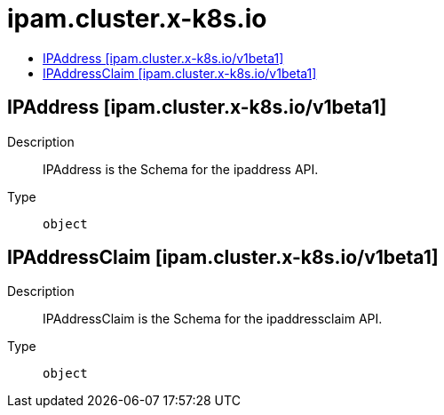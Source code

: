 // Automatically generated by 'openshift-apidocs-gen'. Do not edit.
:_mod-docs-content-type: ASSEMBLY
[id="ipam-cluster-x-k8s-io"]
= ipam.cluster.x-k8s.io
:toc: macro
:toc-title:

toc::[]

== IPAddress [ipam.cluster.x-k8s.io/v1beta1]

Description::
+
--
IPAddress is the Schema for the ipaddress API.
--

Type::
  `object`

== IPAddressClaim [ipam.cluster.x-k8s.io/v1beta1]

Description::
+
--
IPAddressClaim is the Schema for the ipaddressclaim API.
--

Type::
  `object`


